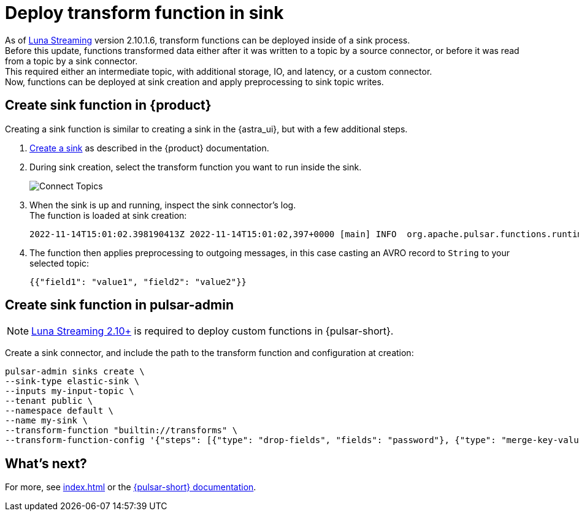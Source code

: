 = Deploy transform function in sink
:page-tag: cast, transform-function

As of https://www.datastax.com/products/luna-streaming[Luna Streaming] version 2.10.1.6, transform functions can be deployed inside of a sink process. +
Before this update, functions transformed data either after it was written to a topic by a source connector, or before it was read from a topic by a sink connector. +
This required either an intermediate topic, with additional storage, IO, and latency, or a custom connector. +
Now, functions can be deployed at sink creation and apply preprocessing to sink topic writes. +

== Create sink function in {product}

Creating a sink function is similar to creating a sink in the {astra_ui}, but with a few additional steps.

. xref:pulsar-io:connectors/index.adoc[Create a sink] as described in the {product} documentation.
. During sink creation, select the transform function you want to run inside the sink.
+
image::astream-transform-functions.png[Connect Topics]
. When the sink is up and running, inspect the sink connector's log. +
The function is loaded at sink creation:
+
[source,shell]
----
2022-11-14T15:01:02.398190413Z 2022-11-14T15:01:02,397+0000 [main] INFO  org.apache.pulsar.functions.runtime.thread.ThreadRuntime - ThreadContainer starting function with instanceId 0 functionId f584ae69-2eda-449b-9759-2d19fd7c4da5 namespace astracdc
----

. The function then applies preprocessing to outgoing messages, in this case casting an AVRO record to `String` to your selected topic:
+
[source,shell]
----
{{"field1": "value1", "field2": "value2"}}
----

== Create sink function in pulsar-admin

[NOTE]
====
https://github.com/datastax/pulsar[Luna Streaming 2.10+] is required to deploy custom functions in {pulsar-short}.
====

Create a sink connector, and include the path to the transform function and configuration at creation:
[source,shell,subs="attributes+"]
----
pulsar-admin sinks create \
--sink-type elastic-sink \
--inputs my-input-topic \
--tenant public \
--namespace default \
--name my-sink \
--transform-function "builtin://transforms" \
--transform-function-config '{"steps": [{"type": "drop-fields", "fields": "password"}, {"type": "merge-key-value"}, {"type": "unwrap-key-value"}'
----

== What's next?

For more, see xref:index.adoc[] or the https://pulsar.apache.org/docs/functions-overview[{pulsar-short} documentation].





